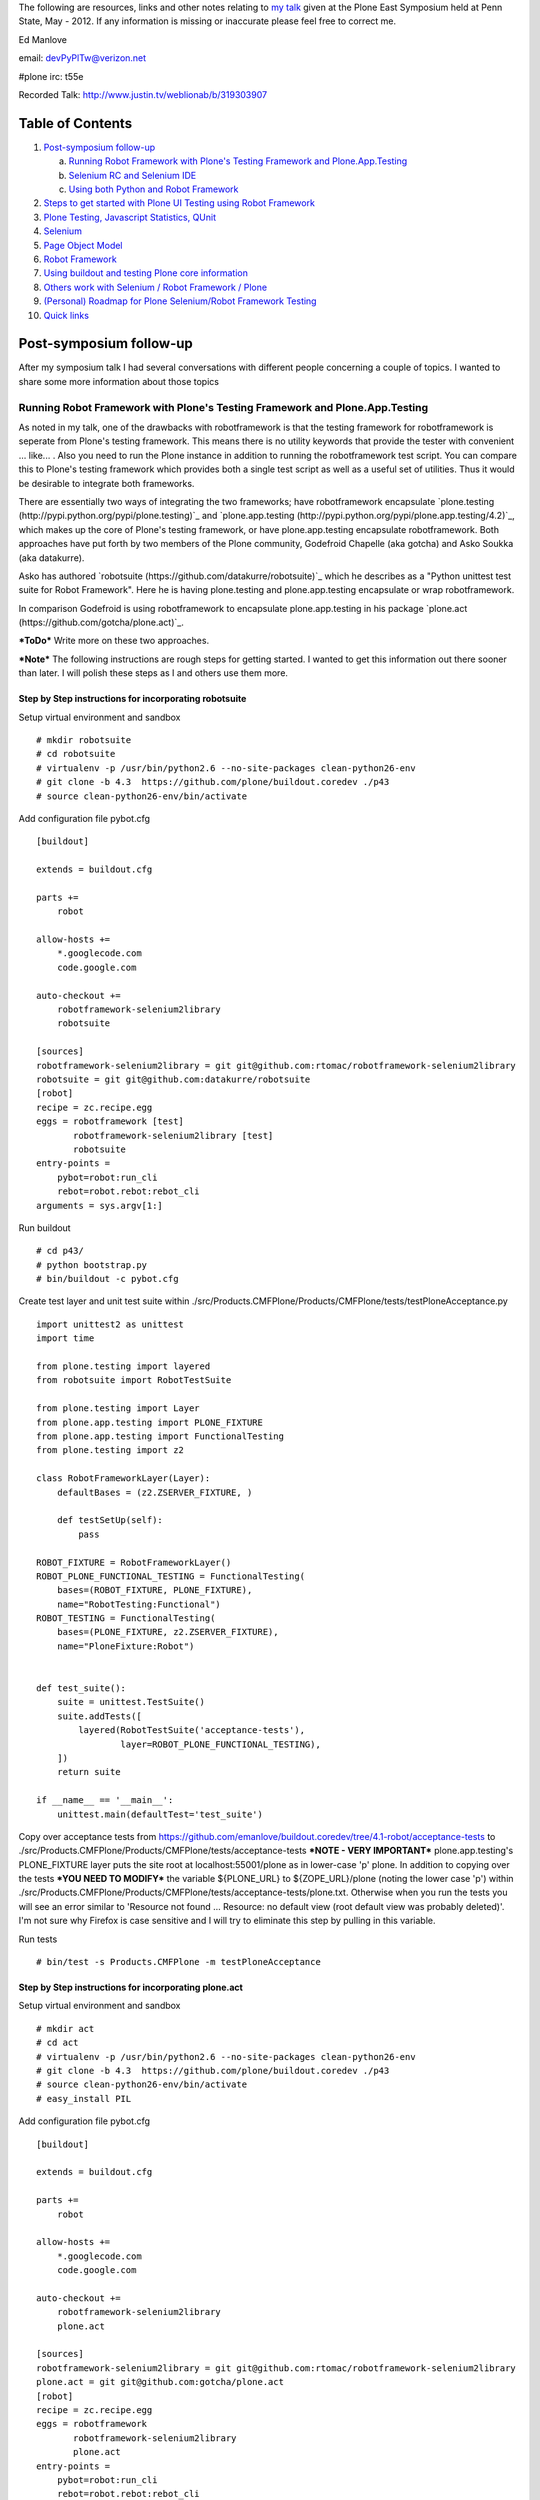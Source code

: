 The following are resources, links and other notes relating to `my talk <http://www.justin.tv/weblionab/b/319303907>`_ given at the Plone East Symposium held at Penn State, May - 2012. If any information is missing or inaccurate please feel free to correct me.

Ed Manlove

email: devPyPlTw@verizon.net

#plone irc: t55e

Recorded Talk: http://www.justin.tv/weblionab/b/319303907

Table of Contents
~~~~~~~~~~~~~~~~~
1. `Post-symposium follow-up`_

   a. `Running Robot Framework with Plone's Testing Framework and Plone.App.Testing`_
   b. `Selenium RC and Selenium IDE`_
   c. `Using both Python and Robot Framework`_

2. `Steps to get started with Plone UI Testing using Robot Framework`_
#. `Plone Testing, Javascript Statistics, QUnit`_
#. `Selenium`_
#. `Page Object Model`_
#. `Robot Framework`_
#. `Using buildout and testing Plone core information`_
#. `Others work with Selenium / Robot Framework / Plone`_
#. `(Personal) Roadmap for Plone Selenium/Robot Framework Testing`_
#. `Quick links`_

Post-symposium follow-up
~~~~~~~~~~~~~~~~~~~~~~~~

After my symposium talk I had several conversations with different people concerning a couple of topics.  I wanted to share some more information about those topics

Running Robot Framework with Plone's Testing Framework and Plone.App.Testing
----------------------------------------------------------------------------

As noted in my talk, one of the drawbacks with robotframework is that the testing framework for robotframework is seperate from Plone's testing framework.  This means there is no utility keywords that provide the tester with convenient ... like... . Also you need to run the Plone instance in addition to running the robotframework test script. You can compare this to Plone's testing framework which provides both a single test script as well as a useful set of utilities. Thus it would be desirable to integrate both frameworks.

There are essentially two ways of integrating the two frameworks; have robotframework encapsulate `plone.testing (http://pypi.python.org/pypi/plone.testing)`_ and `plone.app.testing (http://pypi.python.org/pypi/plone.app.testing/4.2)`_, which makes up the core of Plone's testing framework, or have plone.app.testing encapsulate robotframework. Both approaches have put forth by two members of the Plone community, Godefroid Chapelle (aka gotcha) and Asko Soukka (aka datakurre). 

Asko has authored `robotsuite (https://github.com/datakurre/robotsuite)`_ which he describes as a "Python unittest test suite for Robot Framework". Here he is having plone.testing and plone.app.testing encapsulate or wrap robotframework.

In comparison Godefroid is using robotframework to encapsulate plone.app.testing in his package `plone.act (https://github.com/gotcha/plone.act)`_.

***ToDo*** Write more on these two approaches.

***Note*** The following instructions are rough steps for getting started. I wanted to get this information out there sooner than later.  I will polish these steps as I and others use them more.

Step by Step instructions for incorporating robotsuite
......................................................

Setup virtual environment and sandbox 

::

    # mkdir robotsuite
    # cd robotsuite
    # virtualenv -p /usr/bin/python2.6 --no-site-packages clean-python26-env
    # git clone -b 4.3  https://github.com/plone/buildout.coredev ./p43
    # source clean-python26-env/bin/activate


Add configuration file pybot.cfg

::

    [buildout]
    
    extends = buildout.cfg
    
    parts +=
        robot
    
    allow-hosts +=
        *.googlecode.com
        code.google.com
    
    auto-checkout +=
        robotframework-selenium2library
        robotsuite
    
    [sources]
    robotframework-selenium2library = git git@github.com:rtomac/robotframework-selenium2library
    robotsuite = git git@github.com:datakurre/robotsuite
    [robot]
    recipe = zc.recipe.egg
    eggs = robotframework [test]
           robotframework-selenium2library [test]
           robotsuite
    entry-points =
        pybot=robot:run_cli
        rebot=robot.rebot:rebot_cli
    arguments = sys.argv[1:]


Run buildout

::

    # cd p43/
    # python bootstrap.py
    # bin/buildout -c pybot.cfg


Create test layer and unit test suite within ./src/Products.CMFPlone/Products/CMFPlone/tests/testPloneAcceptance.py

::

    import unittest2 as unittest
    import time
    
    from plone.testing import layered
    from robotsuite import RobotTestSuite
    
    from plone.testing import Layer
    from plone.app.testing import PLONE_FIXTURE
    from plone.app.testing import FunctionalTesting
    from plone.testing import z2
    
    class RobotFrameworkLayer(Layer):
        defaultBases = (z2.ZSERVER_FIXTURE, )
    
        def testSetUp(self):
            pass
    
    ROBOT_FIXTURE = RobotFrameworkLayer()
    ROBOT_PLONE_FUNCTIONAL_TESTING = FunctionalTesting(
        bases=(ROBOT_FIXTURE, PLONE_FIXTURE),
        name="RobotTesting:Functional")
    ROBOT_TESTING = FunctionalTesting(
        bases=(PLONE_FIXTURE, z2.ZSERVER_FIXTURE),
        name="PloneFixture:Robot")
    
    
    def test_suite():
        suite = unittest.TestSuite()
        suite.addTests([
            layered(RobotTestSuite('acceptance-tests'),
                    layer=ROBOT_PLONE_FUNCTIONAL_TESTING),
        ])
        return suite
    
    if __name__ == '__main__':
        unittest.main(defaultTest='test_suite')


Copy over acceptance tests from https://github.com/emanlove/buildout.coredev/tree/4.1-robot/acceptance-tests to ./src/Products.CMFPlone/Products/CMFPlone/tests/acceptance-tests
***NOTE - VERY IMPORTANT*** plone.app.testing's PLONE_FIXTURE layer puts the site root at localhost:55001/plone as in lower-case 'p' plone. In addition to copying over the tests ***YOU NEED TO MODIFY*** the variable ${PLONE_URL} to ${ZOPE_URL}/plone (noting the lower case 'p') within ./src/Products.CMFPlone/Products/CMFPlone/tests/acceptance-tests/plone.txt. Otherwise when you run the tests you will see an error similar to 'Resource not found ... Resource: no default view (root default view was probably deleted)'. I'm not sure why Firefox is case sensitive and I will try to eliminate this step by pulling in this variable.

Run tests

::

    # bin/test -s Products.CMFPlone -m testPloneAcceptance


Step by Step instructions for incorporating plone.act
.....................................................

Setup virtual environment and sandbox 

::

    # mkdir act
    # cd act
    # virtualenv -p /usr/bin/python2.6 --no-site-packages clean-python26-env
    # git clone -b 4.3  https://github.com/plone/buildout.coredev ./p43
    # source clean-python26-env/bin/activate
    # easy_install PIL

Add configuration file pybot.cfg

::

    [buildout]
    
    extends = buildout.cfg
    
    parts +=
        robot
    
    allow-hosts +=
        *.googlecode.com
        code.google.com
    
    auto-checkout +=
        robotframework-selenium2library
        plone.act
    
    [sources]
    robotframework-selenium2library = git git@github.com:rtomac/robotframework-selenium2library
    plone.act = git git@github.com:gotcha/plone.act
    [robot]
    recipe = zc.recipe.egg
    eggs = robotframework
           robotframework-selenium2library
           plone.act
    entry-points =
        pybot=robot:run_cli
        rebot=robot.rebot:rebot_cli
    arguments = sys.argv[1:]

Run buildout

::

    # cd p43/
    # python bootstrap.py
    # bin/buildout -c pybot.cfg

plone.act configures the default port for the plone instance at 5000 so we adjust our environment accordingly

::

    # export ZSERVER_PORT=5000

Run tests

::

    # ./bin/pybot src/plone.act/acceptance-tests/


Selenium RC and Selenium IDE
----------------------------

Several people have asked about several other selenium related projects, Selenium RC and Selenium IDE. Selenium RC or Remote Control is essentially Selenium 1 and, `according to the SeleniumHQ FAQ <http://seleniumhq.org/docs/01_introducing_selenium.html#selenium-1-aka-selenium-rc-or-remote-control>`_, is being maintained but not actively developed.  This makes sense as most development is on the newer Selenium 2/WebDriver project.

`Selenium IDE <http://seleniumhq.org/projects/ide/>`_ is a simplified testing enviroment, for Firefox only, which uses neither Selenium 1 nor Selenium 2/WebDriver but creates test "scripts" which then can be rerun through, and only through, the IDE. Let me quote verbatim from the FAQ ...

    "Even though Selenium IDE has a “Save” feature that allows users to keep the tests in a table-based format for later import and execution, it is not designed to run your test passes nor is it designed to build all the automated tests you will need. Specifically, Selenium IDE doesn’t provide iteration or conditional statements for test scripts. At the time of writing there is no plan to add such thing. The reasons are partly technical and partly based on the Selenium developers encouraging best practices in test automation which always requires some amount of programming. Selenium IDE is simply intended as a rapid prototyping tool. The Selenium developers recommend for serious, robust test automation either Selenium 2 or Selenium 1 to be used with one of the many supported programming languages."

The context in which this was asked involved a large Plone installation with just two main developers, a third part-time developer, some designers with no programming experience and many in-house customers (non-programers, non-designers) who seemed to constantly report unreproducable issues. It was asked if IDE could be used to help reproduce these phantom issues. If the end users are working within the limited system requirements (ie Firefox) such a setup might be useful.  But again it is limited in capabilities and we should be aware of this.

Using both Python and Robot Framework
-------------------------------------

Again within the context of having an organization with both python programmers and no-python personnal like designers is using python and robot framework an either/or situation.  The answer is you can use both python and robot framework together. As robot framework is written in python, it allows you to create user keywords in python code. So using best practices we can create python page objects and then incorporate them as keywords within the robot framework tests. (Adam Goucher provides `an example <https://github.com/adamgoucher/robotframework-pageobjects>`_ or using python page objects with robot framework on `his github site <https://github.com/adamgoucher/robotframework-pageobjects>`_.) For more information on writing python-based keywords read the `section on variable files <http://robotframework.googlecode.com/hg/doc/userguide/RobotFrameworkUserGuide.html?r=2.7.1#resource-and-variable-files>`_ within the robot framework user's guide.

Steps to get started with Plone UI Testing using Robot Framework
~~~~~~~~~~~~~~~~~~~~~~~~~~~~~~~~~~~~~~~~~~~~~~~~~~~~~~~~~~~~~~~~

First we will start by installing Plone. The recommended method for installing Plone for general users is to use the installer which can be found at http://plone.org/products/plone/.  The `Installation Quick Guide <http://plone.org/documentation/manual/installing-plone/installation-quick-guide>`_ provides basic instructions to get Plone downloaded, installed and started. (For more detailed installation and startup instructions see the guide for either '`Linux / Unix / OS X / BSD <http://plone.org/documentation/manual/installing-plone/installing-on-linux-unix-bsd>`_' or '`Windows OS <http://plone.org/documentation/manual/installing-plone>`_')

Once you have Plone installed you need to install two Python packages, robotframework and robotframework-selenium2library, and their dependencies, decorator, docutils, selenium, each a python package. (Note both the docutils and selenium python packages might be installed by the current plone installer used above and might not need to be reinstallled.) The best method to install these packages is to use Pip which is a python package install utility. More information about Pip and how to install packages using Pip can be found `here <http://guide.python-distribute.org/installation.html>`_. Alternatively you may need to use easy_install.

If installing robotframework package on Windows you may also need to run robot_postinstall.py (which can be found ?).  For detailed robotframework installation instructions for windows and other OSes see the `documentation <http://code.google.com/p/robotframework/wiki/Installation>`_.

If you did not create a Plone site when you downloaded and installed the Plone software then you should do so at this time and start it running. (Note installing the Plone software package does not neccessarly create a Plone site. Once Plone is running you should see "Welcome to Plone" on the main page of the Plone webite. If not review the quick install guide).

Now one can get started by writing tests. There is detailed information with the `Robot Frameworks's User Guide <http://robotframework.googlecode.com/hg/doc/userguide/RobotFrameworkUserGuide.html?r=2.7.1>`_ but let us write simple test together first. The first thing one needs to decide is where to put the test we are going to write.  There are several options for where to put your tests but for now we will put them in a directory called 'acceptence-tests' on the C drive (Linux / Mac OSX users may put the 'acceptance-tests' directory in an appropriate place on their systems). To create this new directory type the following at a DOS prompt

::

    C:\> mkdir acceptence-tests

Using your prefered editor copy the following into a file called "hello_world.txt" (without qoutes)

::

    *** Settings ***
    Library     Selenium2Library  timeout=0 seconds  implicit_wait=5 seconds
    
    
    *** Test cases ***
    
    Hello World
        Go to  http://plone.org
        Click link  Get Involved
    
        Page should contain  Help make Plone even better
        Page should contain  Create bug fixes, develop new features

    Hello Plone
        Go to  http://localhost:8080/Plone

        Page should contain  Welcome to Plone


It is important to note that there is a double space between the keywords and the arguements in robot framework test files.  For example there is two spaces between "Go to" and "http://plone.org" as well two spaces between the keyword "Page should contain" and "Welcome to Plone". The `user's guide <http://robotframework.googlecode.com/hg/doc/userguide/RobotFrameworkUserGuide.html?r=2.7.1#creating-test-data>`_ talks more about how test case files should be formatted. Save this file, again with the filename 'hello_world.txt', within the newly created test directory 'acceptence-tests'.

::

    C:\> cd C:\acceptence-tests
    C:\acceptence-tests> dir

    hello_world.txt
    
To run this test we will use the executable or script called 'pybot' provided by robot framework. The robot framework installation should have put the executable or script in you path such that you should be able to call the executable fromany directory. You can verify this by calling the pybot executable from the root C drive.

::

    C:\acceptence-tests> cd c:\
    C:\> pybot

If you get a 'File not found.' error then you will have to either specify the full path to the pybot.exe file or change into directory containg pybot.exe. We will proceed as if the executable was within your path and was found.

To run our sample test type the following at the dos prompt,

::

    C:\> pybot acceptence-tests\

and watch robot framework and selenium run your first UI test. You may create more tests using keywords from the `robotframework-selenium2library <http://rtomac.github.com/robotframework-selenium2library/doc/Selenium2Library.html>`_ to test out your Plone site's UI.


Plone Testing, Javascript Statistics, QUnit
~~~~~~~~~~~~~~~~~~~~~~~~~~~~~~~~~~~~~~~~~~~

For introduction to testing Plone see http://plone.org/documentation/manual/developer-manual/testing

You should also read http://pypi.python.org/pypi/plone.testing

The functional browser testing which Plone performs is done using zope.testbrowser (see http://pypi.python.org/pypi/zope.testbrowser). You will see code like::

    >>> from Testing.testbrowser import Browser
    >>> browser = Browser()

This is an programmable HTML browser which emulates using a browser like Firefox or IE. As we will see using Selenium 2 / WebDriver the test will communicate directly with the actual browser and the browser will respond just as if you were interacting with it.

For more statistics about Plone internals see http://www.ohloh.net/p/plone

To search through the Plone's github repositories goto github's Advanced Search page (the little gear symbol next to the search box) and search using the search term "repo:plone/* <searchterm>" AND set "Search for" to "Code". For example to search for "Testing.testbrowser" try::

     repo:plone/* Testing.testbrowser

QUnit is a javascript test suite. See http://docs.jquery.com/Qunit


Selenium
~~~~~~~~

Website: http://code.google.com/p/selenium/

Selenium 1.0 or Selenium was basically a javascript library where as WebDriver/Selenium2 actually controls the browser itself using the JSON Wire Protocal.

Plone has had a few selenium test for a while. Selenium 2 / Webdriver versions can be found at https://github.com/plone/Products.CMFPlone/tree/selenium-integration/Products/CMFPlone/tests/selenium

Other parts of Plone that have, very few at the moment, selenium tests:

- ploe.app.deco  https://github.com/plone/plone.app.deco/tree/742150c5018c6bfd67cfb8c0c3f5c48be1aa32cf/plone/app/deco/tests/selenium

- plone.app.jquerytools  (`'update-selenium-tests' branch <https://github.com/plone/plone.app.jquerytools/tree/update-selenium-tests/plone/app/jquerytools/tests/selenium>`_) (`'master' branch <https://github.com/plone/plone.app.jquerytools/tree/master/plone/app/jquerytools/tests/selenium>`_)

Page Object Model
~~~~~~~~~~~~~~~~~

The page object model is a method for seperating the objects that will be tested from the tests.  So if the underlying objects change, for example the element's id changes, then one can easily change the locator without having to modify the test.

Adam Goucher has both writen spoken often about using the Page Object model when writing Selenium tests. For a good introduction to Page Objects and the arguement for them see his article

  "Page Objects in Python" http://pragprog.com/magazines/2010-08/page-objects-in-python

and for a good broad overview of best practices using Selenium listen to a folow-up interview done with Adam after the 2011 Selenium Conference at Push to Test website,

  http://www.pushtotest.com/selenium-you-are-doing-it-wrong

To see several examples of page objects within Plone see https://github.com/plone/plone.seleniumtesting/tree/master/plone/seleniumtesting 

Robot Framework
~~~~~~~~~~~~~~~

Website: http://code.google.com/p/robotframework/

User Guide (latest): http://robotframework.googlecode.com/hg/doc/userguide/RobotFrameworkUserGuide.html?r=2.7.1

Selenium2Library: http://rtomac.github.com/robotframework-selenium2library/doc/Selenium2Library.html

A list of the standard test libraries for robot framework can be found at http://code.google.com/p/robotframework/wiki/TestLibraries

Several robot framework tests were written during the post-Plone 2011 Conference sprints and can be found at

  https://github.com/emanlove/buildout.coredev/tree/4.1-robot/acceptance-tests

An example of using the Page Object method with Robot Framework can be found on Adam Goucher's github site. See https://github.com/adamgoucher/robotframework-pageobjects

Plone's robot framework documentation can be found at https://github.com/gotcha/plone-robot-documentation


Using buildout and testing Plone core information
~~~~~~~~~~~~~~~~~~~~~~~~~~~~~~~~~~~~~~~~~~~~~~~~~

The following steps add robotframework and robotframework-selenium2library to buildout. These were written using Linux and should be adjusted accordingly to your OS. (Please send me any OS specific differences so I can add them here). I have used `Buildout.coredev <https://github.com/plone/buildout.coredev/>`_ branches 4.1, 4.2, and 4.3 in the following steps for my testing setup. The goal is to easily demonstrate robot framework/selenium testing with Plone so any recommendations for better buildout configuration is welcomed.

1. In the buildout directory create a file entitled, pybot.cfg, and place the following into that file,

::

    [buildout]
    
    extends = buildout.cfg
    
    parts +=
        robot
    
    allow-hosts +=
        *.googlecode.com
        code.google.com
    
    auto-checkout +=
        robotframework-selenium2library
    
    [sources]
    robotframework-selenium2library = git git@github.com:rtomac/robotframework-selenium2library
    
    [robot]
    recipe = zc.recipe.egg
    eggs = robotframework
           robotframework-selenium2library
           plone.act
    entry-points =
        pybot=robot:run_cli
        rebot=robot.rebot:rebot_cli
    arguments = sys.argv[1:]

The entry_points and arguments attributes are necessary because robotframework does not currently configure its scripts properly under buildout.  Thanks to Héctor Velarde and Mikko Ohtama for the complete solution. Godefroid also has presented an alternative solution `here <https://github.com/gotcha/robotentrypoints>`_.

2. Run buildout

::
    
    ~/plone42$ ./bin/buildout

3. Create tests. Or better yet start of by copying `my fork of the acceptance tests <https://github.com/emanlove/buildout.coredev/tree/4.1-robot/acceptance-tests>`_ created at the last Plone Conference sprint. The tests in my fork have been converted to use the newer Selenium 2 library.

These test were placed in directory just below the buildout directory, called ./acceptance-tests. This choice has been made and copied by several Plone developers as a simple hack if you will.  Robot framework does not have a test discovery recipe as does Plone testing.  Thus we have used this current solution and we always welcome a better test discovery recipe.

4. Run your tests

::

    ~/plone42$ ./bin/pybot acceptance-tests/

Others work with Selenium / Robot Framework / Plone
~~~~~~~~~~~~~~~~~~~~~~~~~~~~~~~~~~~~~~~~~~~~~~~~~~~

I was not the first nor only person working to test Plone using either selenium or robot framework.  Here is a list of others and some links to their work.

Godefroid Chapelle (gotcha)
    has been a strong advocate for robotframework and for writing tests for Plone's javascript/UI code.
    
    - https://github.com/gotcha/plone-robot-documentation

    - https://github.com/gotcha/robotentrypoints

    - https://github.com/gotcha/plone.act

Asko Soukka (datakurre)
    has done great exploritory work with robotframework and Plone as well as other robotframework library. Also Asko is looking at wrapping robotframework into unittest

    - https://github.com/datakurre/robotsuite

    - https://github.com/datakurre/corejet.robot

    - https://github.com/datakurre/phantomrobot

Héctor Velarde (hvelarde)
    has mentioned that he is going to look into multilingual capability for robotframework

    - https://github.com/hvelarde

    - http://hvelarde.blogspot.com/

.. Note to self: I wonder how mutli-ligual solutions might work to solve
   the issue of test fagility/page object solutions and strings like
   "We’re sorry, but there seems to be an error" which can be seen if you
   traverse to http://plone.org/search_form

Mikko Ohtama (moo-_-)
    writing some selenium tests and base page objects for plone

(Personal) Roadmap for Plone Selenium/Robot Framework Testing
~~~~~~~~~~~~~~~~~~~~~~~~~~~~~~~~~~~~~~~~~~~~~~~~~~~~~~~~~~~~~

Here is my personal list of To Do's for Plone Selenium/Robot Framework Testing

- work towards the 1.1 release of `robotframework-selenium2libary <https://github.com/rtomac/robotframework-selenium2library>`_
- document, document document
- work with datakurre on p.a.testing wrapper
- work with hvelarde on multilingual robot
- work on `PLIP11708 <https://dev.plone.org/ticket/11708>`_
- work to standardize and create page objects for Plone
- work with Matthew, Michelle and WebLion to create accessibility tests
- work with Eric and Timo to get selenium/rf into Jenkins
- ...


Quick links
~~~~~~~~~~~

Keyword Documentation for ...

robotframework-selenium2library http://rtomac.github.com/robotframework-selenium2library/doc/Selenium2Library.html

robotframework  http://code.google.com/p/robotframework/wiki/TestLibraries

Sample test written for Plone (using selenium2library)  https://github.com/emanlove/buildout.coredev/tree/4.1-robot/acceptance-tests

Recorded Talk: http://www.justin.tv/weblionab/b/319303907
